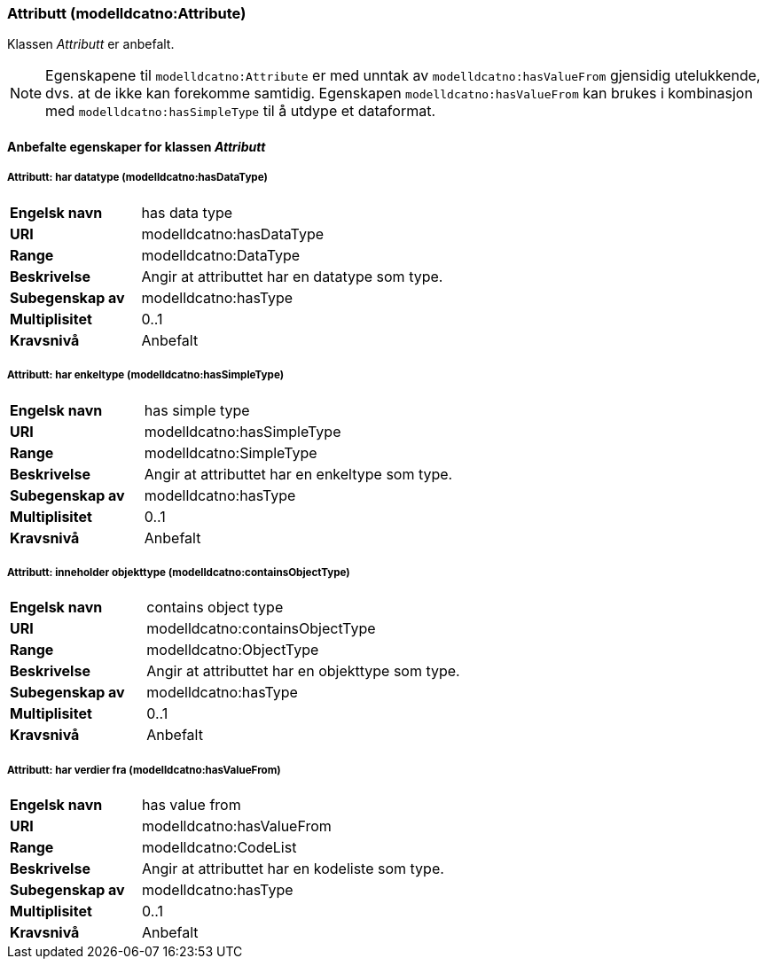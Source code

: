 === Attributt (modelldcatno:Attribute) [[Attributt-egenskaper]]

Klassen _Attributt_ er anbefalt.

NOTE: Egenskapene til `modelldcatno:Attribute` er med unntak av `modelldcatno:hasValueFrom` gjensidig utelukkende, dvs. at de ikke kan forekomme samtidig. Egenskapen `modelldcatno:hasValueFrom` kan brukes i kombinasjon med `modelldcatno:hasSimpleType` til å utdype et dataformat.

==== Anbefalte egenskaper for klassen _Attributt_ [[Anbefalte-egenskaper-attributt]]

===== Attributt: har datatype (modelldcatno:hasDataType) [[Attributt-harDataType]]

[cols="30s,70d"]
|===
|Engelsk navn| has data type
|URI| modelldcatno:hasDataType
|Range| modelldcatno:DataType
|Beskrivelse| Angir at attributtet har en datatype som type.
|Subegenskap av |modelldcatno:hasType
|Multiplisitet| 0..1
|Kravsnivå| Anbefalt
|===

===== Attributt: har enkeltype (modelldcatno:hasSimpleType) [[Attributt-harEnkelType]]

[cols="30s,70d"]
|===
|Engelsk navn| has simple type
|URI| modelldcatno:hasSimpleType
|Range| modelldcatno:SimpleType
|Beskrivelse| Angir at attributtet har en enkeltype som type.
|Subegenskap av|modelldcatno:hasType
|Multiplisitet| 0..1
|Kravsnivå| Anbefalt
|===

===== Attributt: inneholder objekttype (modelldcatno:containsObjectType) [[Attributt-inneholderObjekttype]]

[cols="30s,70d"]
|===
|Engelsk navn| contains object type
|URI| modelldcatno:containsObjectType
|Range| modelldcatno:ObjectType
|Beskrivelse| Angir at attributtet har en objekttype som type.
|Subegenskap av	| modelldcatno:hasType
|Multiplisitet| 0..1
|Kravsnivå| Anbefalt
|===

===== Attributt: har verdier fra (modelldcatno:hasValueFrom) [[Attributt-harVerdierFra]]

[cols="30s,70d"]
|===
|Engelsk navn| has value from
|URI|modelldcatno:hasValueFrom
|Range| modelldcatno:CodeList
|Beskrivelse| Angir at attributtet har en kodeliste som type.
|Subegenskap av	| modelldcatno:hasType
|Multiplisitet| 0..1
|Kravsnivå| Anbefalt
|===
